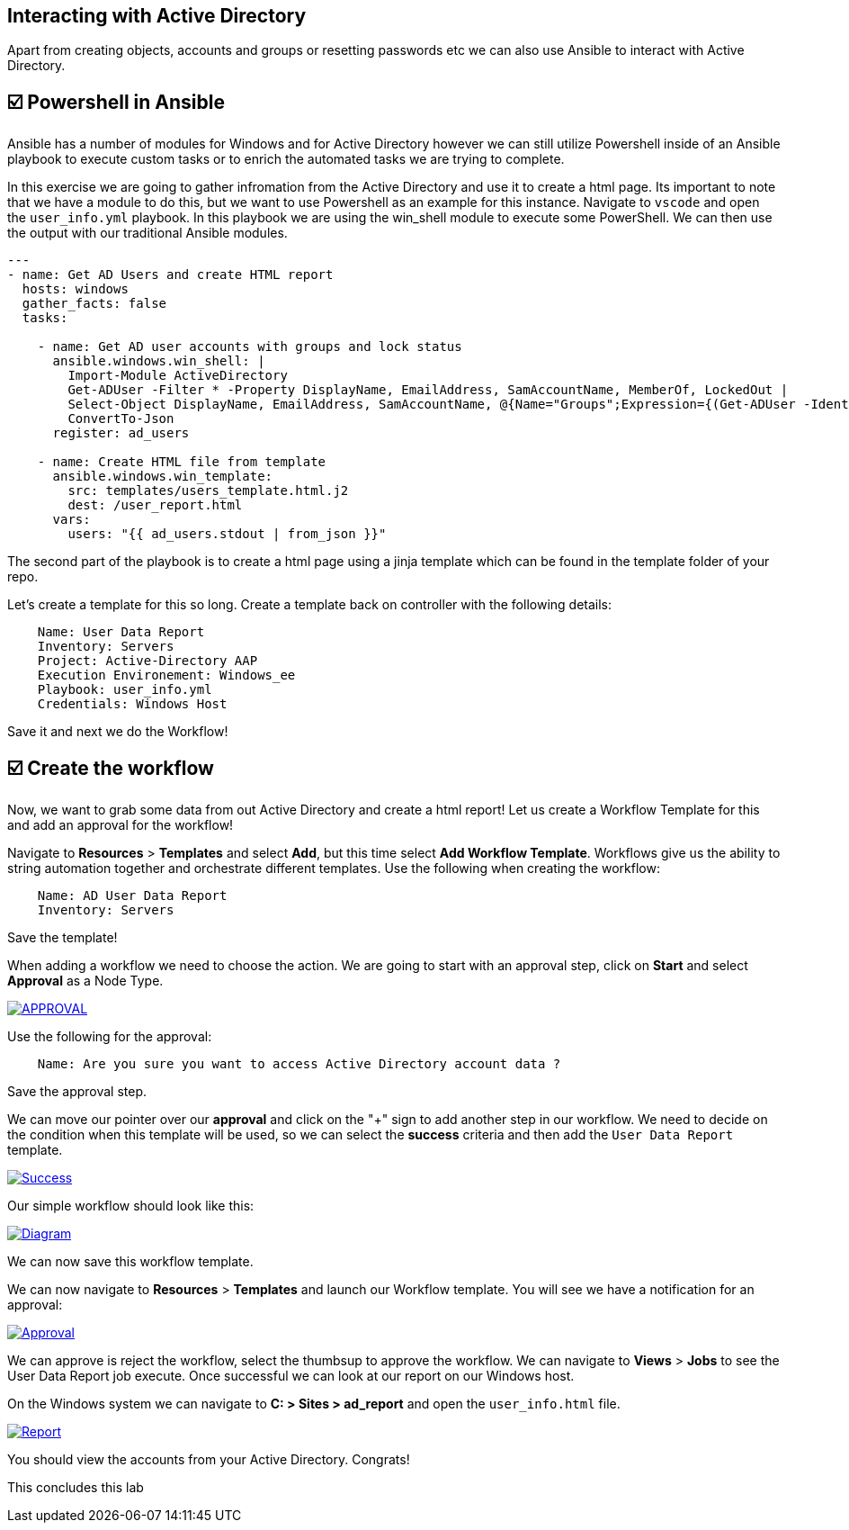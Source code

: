 == Interacting with Active Directory


Apart from creating objects, accounts and groups or resetting passwords etc we can also use Ansible to interact with Active Directory.


== ☑️ Powershell in Ansible

Ansible has a number of modules for Windows and for Active Directory however we can still utilize Powershell inside of an Ansible playbook to execute custom tasks or to enrich the automated tasks we are trying to complete.

In this exercise we are going to gather infromation from the Active Directory and use it to create a html page. Its important to note that we have a module to do this, but we want to use Powershell as an example for this instance. Navigate to `vscode` and open the `user_info.yml` playbook. In this playbook we are using the win_shell module to execute some PowerShell. We can then use the output with our traditional Ansible modules.

----
---
- name: Get AD Users and create HTML report
  hosts: windows
  gather_facts: false
  tasks:

    - name: Get AD user accounts with groups and lock status
      ansible.windows.win_shell: |
        Import-Module ActiveDirectory
        Get-ADUser -Filter * -Property DisplayName, EmailAddress, SamAccountName, MemberOf, LockedOut |
        Select-Object DisplayName, EmailAddress, SamAccountName, @{Name="Groups";Expression={(Get-ADUser -Identity $_.SamAccountName -Property MemberOf | Select-Object -ExpandProperty MemberOf | Get-ADGroup | Select-Object -ExpandProperty Name) -join ", "}}, LockedOut |
        ConvertTo-Json
      register: ad_users

    - name: Create HTML file from template
      ansible.windows.win_template:
        src: templates/users_template.html.j2
        dest: /user_report.html
      vars:
        users: "{{ ad_users.stdout | from_json }}"
----

The second part of the playbook is to create a html page using a jinja template which can be found in the template folder of your repo.

Let's create a template for this so long. Create a template back on controller with the following details:

----
    Name: User Data Report
    Inventory: Servers
    Project: Active-Directory AAP
    Execution Environement: Windows_ee
    Playbook: user_info.yml
    Credentials: Windows Host
----
Save it and next we do the Workflow!


== ☑️ Create the workflow

Now, we want to grab some data from out Active Directory and create a html report! Let us create a Workflow Template for this and add an approval for the workflow!

Navigate to *Resources* > *Templates* and select *Add*, but this time select *Add Workflow Template*. Workflows give us the ability to string automation together and orchestrate different templates. Use the following when creating the workflow:

----
    Name: AD User Data Report
    Inventory: Servers
----

Save the template!

When adding a workflow we need to choose the action. We are going to start with an approval step,  click on *Start* and select *Approval* as a Node Type.

image::approval.png[APPROVAL,link=self,window=_blank]

Use the following for the approval:

----
    Name: Are you sure you want to access Active Directory account data ?
----
Save the approval step.


We can move our pointer over our *approval* and click on the "+" sign to add another step in our workflow. We need to decide on the condition when this template will be used, so we can select the *success* criteria and then add the  `User Data Report` template.

image::success.png[Success,link=self,window=_blank]

Our simple workflow should look like this:

image::diagram.png[Diagram,link=self,window=_blank]

We can now save this workflow template.

We can now navigate to *Resources* > *Templates* and launch our Workflow template. You will see we have a notification for an approval:

image::approval.png[Approval,link=self,window=_blank]

We can approve is reject the workflow, select the thumbsup to approve the workflow.
We can navigate to *Views* > *Jobs* to see the User Data Report job execute. Once successful we can look at our report on our Windows host.

On the Windows system we can navigate to *C: > Sites > ad_report* and open the `user_info.html` file.

image::report.png[Report,link=self,window=_blank]



You should view the accounts from your Active Directory. Congrats!

This concludes this lab
